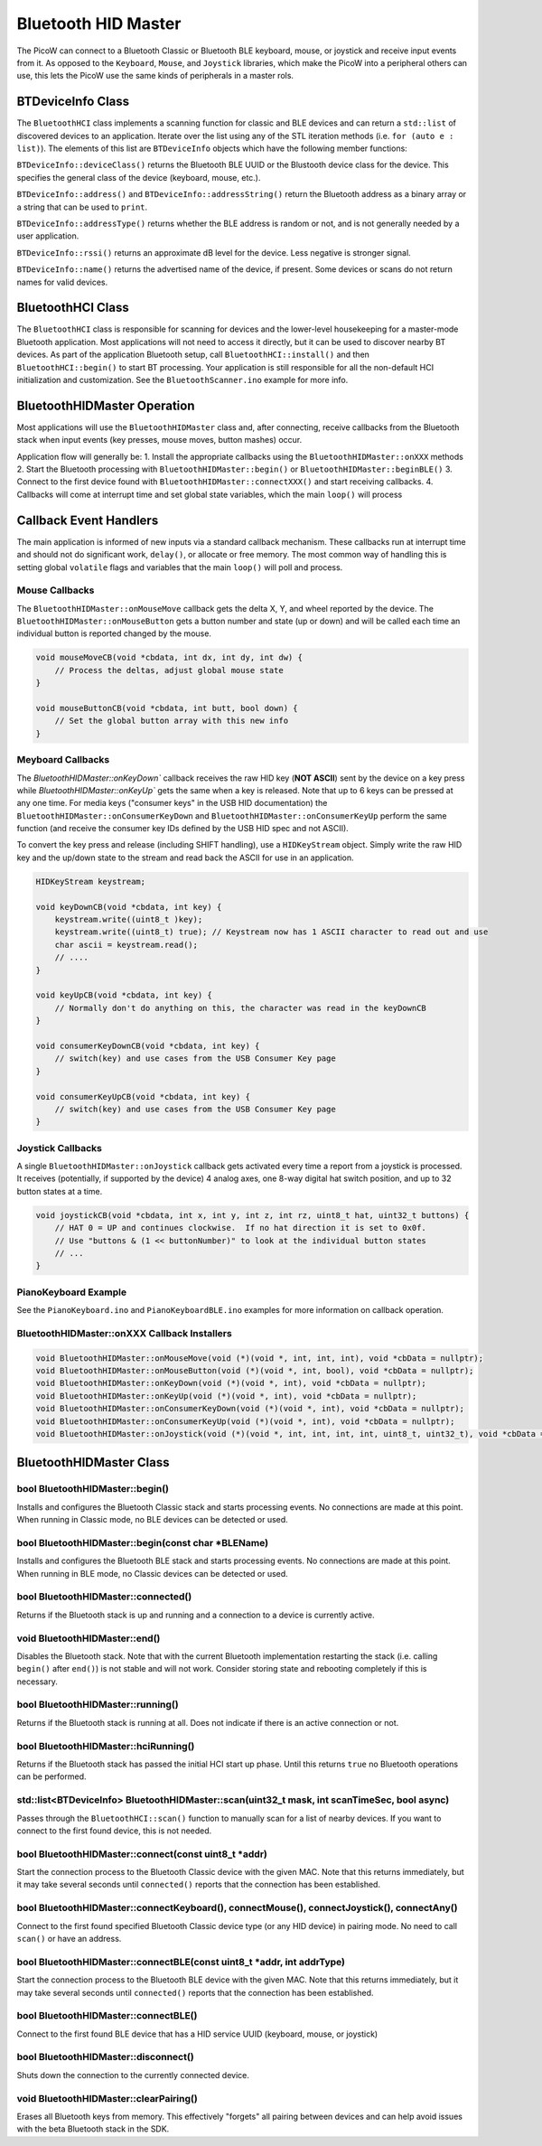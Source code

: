 Bluetooth HID Master
====================

The PicoW can connect to a Bluetooth Classic or Bluetooth BLE keyboard,
mouse, or joystick and receive input events from it.  As opposed to
the ``Keyboard``, ``Mouse``, and ``Joystick`` libraries, which make
the PicoW into a peripheral others can use, this lets the PicoW use the
same kinds of peripherals in a master rols.

BTDeviceInfo Class
------------------

The ``BluetoothHCI`` class implements a scanning function for classic
and BLE devices and can return a ``std::list`` of discovered devices to an application.
Iterate over the list using any of the STL iteration methods (i.e. ``for (auto e : list)``).
The elements of this list are ``BTDeviceInfo`` objects which have the following
member functions:

``BTDeviceInfo::deviceClass()`` returns the Bluetooth BLE UUID or the Blustooth device
class for the device.  This specifies the general class of the device (keyboard, mouse,
etc.).

``BTDeviceInfo::address()`` and ``BTDeviceInfo::addressString()`` return the
Bluetooth address as a binary array or a string that can be used to ``print``.

``BTDeviceInfo::addressType()`` returns whether the BLE address is random or not, and
is not generally needed by a user application.

``BTDeviceInfo::rssi()`` returns an approximate dB level for the device.  Less
negative is stronger signal.

``BTDeviceInfo::name()`` returns the advertised name of the device, if present.  Some
devices or scans do not return names for valid devices.


BluetoothHCI Class
------------------

The ``BluetoothHCI`` class is responsible for scanning for devices and the lower-level
housekeeping for a master-mode Bluetooth application.  Most applications will not need
to access it directly, but it can be used to discover nearby BT devices.  As
part of the application Bluetooth setup, call ``BluetoothHCI::install()`` and then
``BluetoothHCI::begin()`` to start BT processing.  Your application is still responsible
for all the non-default HCI initialization and customization.  See the ``BluetoothScanner.ino``
example for more info.


BluetoothHIDMaster Operation
----------------------------

Most applications will use the ``BluetoothHIDMaster`` class and, after connecting, receive
callbacks from the Bluetooth stack when input events (key presses, mouse moves, button
mashes) occur.

Application flow will generally be:
1. Install the appropriate callbacks using the ``BluetoothHIDMaster::onXXX`` methods
2. Start the Bluetooth processing with ``BluetoothHIDMaster::begin()`` or ``BluetoothHIDMaster::beginBLE()``
3. Connect to the first device found with ``BluetoothHIDMaster::connectXXX()`` and start receiving callbacks.
4. Callbacks will come at interrupt time and set global state variables, which the main ``loop()`` will process

Callback Event Handlers
-----------------------
The main application is informed of new inputs via a standard callback mechanism.  These callbacks run at
interrupt time and should not do significant work, ``delay()``, or allocate or free memory.  The most common
way of handling this is setting global ``volatile`` flags and variables that the main ``loop()`` will poll
and process.

Mouse Callbacks
~~~~~~~~~~~~~~~
The ``BluetoothHIDMaster::onMouseMove`` callback gets the delta X, Y, and wheel reported by the device.
The ``BluetoothHIDMaster::onMouseButton`` gets a button number and state (up or down) and will be called
each time an individual button is reported changed by the mouse.

.. code :: cpp

    void mouseMoveCB(void *cbdata, int dx, int dy, int dw) {
        // Process the deltas, adjust global mouse state
    }

    void mouseButtonCB(void *cbdata, int butt, bool down) {
        // Set the global button array with this new info
    }


Meyboard Callbacks
~~~~~~~~~~~~~~~~~~
The `BluetoothHIDMaster::onKeyDown`` callback receives the raw HID key (**NOT ASCII**) sent by the device on a key press
while `BluetoothHIDMaster::onKeyUp`` gets the same when a key is released.  Note that up to 6 keys can be pressed at any
one time.  For media keys ("consumer keys" in the USB HID documentation) the ``BluetoothHIDMaster::onConsumerKeyDown`` and
``BluetoothHIDMaster::onConsumerKeyUp`` perform the same function (and receive the consumer key IDs defined by the
USB HID spec and not ASCII).

To convert the key press and release (including SHIFT handling), use a ``HIDKeyStream`` object.  Simply write the raw
HID key and the up/down state to the stream and read back the ASCII for use in an application.

.. code :: cpp

    HIDKeyStream keystream;

    void keyDownCB(void *cbdata, int key) {
        keystream.write((uint8_t )key);
        keystream.write((uint8_t) true); // Keystream now has 1 ASCII character to read out and use
        char ascii = keystream.read();
        // ....
    }

    void keyUpCB(void *cbdata, int key) {
        // Normally don't do anything on this, the character was read in the keyDownCB
    }

    void consumerKeyDownCB(void *cbdata, int key) {
        // switch(key) and use cases from the USB Consumer Key page
    }

    void consumerKeyUpCB(void *cbdata, int key) {
        // switch(key) and use cases from the USB Consumer Key page
    }


Joystick Callbacks
~~~~~~~~~~~~~~~~~~
A single ``BluetoothHIDMaster::onJoystick`` callback gets activated every time a report from a joystick is processed.
It receives (potentially, if supported by the device) 4 analog axes, one 8-way digital hat switch position, and up
to 32 button states at a time.

.. code :: cpp

    void joystickCB(void *cbdata, int x, int y, int z, int rz, uint8_t hat, uint32_t buttons) {
        // HAT 0 = UP and continues clockwise.  If no hat direction it is set to 0x0f.
        // Use "buttons & (1 << buttonNumber)" to look at the individual button states
        // ...
    }

PianoKeyboard Example
~~~~~~~~~~~~~~~~~~~~~
See the ``PianoKeyboard.ino`` and ``PianoKeyboardBLE.ino`` examples for more information on callback operation.


BluetoothHIDMaster::onXXX Callback Installers
~~~~~~~~~~~~~~~~~~~~~~~~~~~~~~~~~~~~~~~~~~~~~

.. code :: cpp

    void BluetoothHIDMaster::onMouseMove(void (*)(void *, int, int, int), void *cbData = nullptr);
    void BluetoothHIDMaster::onMouseButton(void (*)(void *, int, bool), void *cbData = nullptr);
    void BluetoothHIDMaster::onKeyDown(void (*)(void *, int), void *cbData = nullptr);
    void BluetoothHIDMaster::onKeyUp(void (*)(void *, int), void *cbData = nullptr);
    void BluetoothHIDMaster::onConsumerKeyDown(void (*)(void *, int), void *cbData = nullptr);
    void BluetoothHIDMaster::onConsumerKeyUp(void (*)(void *, int), void *cbData = nullptr);
    void BluetoothHIDMaster::onJoystick(void (*)(void *, int, int, int, int, uint8_t, uint32_t), void *cbData = nullptr);

BluetoothHIDMaster Class
------------------------

bool BluetoothHIDMaster::begin()
~~~~~~~~~~~~~~~~~~~~~~~~~~~~~~~~
Installs and configures the Bluetooth Classic stack and starts processing events.  No connections are made at this point.
When running in Classic mode, no BLE devices can be detected or used.


bool BluetoothHIDMaster::begin(const char *BLEName)
~~~~~~~~~~~~~~~~~~~~~~~~~~~~~~~~~~~~~~~~~~~~~~~~~~~
Installs and configures the Bluetooth BLE stack and starts processing events.  No connections are made at this point.
When running in BLE mode, no Classic devices can be detected or used.

bool BluetoothHIDMaster::connected()
~~~~~~~~~~~~~~~~~~~~~~~~~~~~~~~~~~~~
Returns if the Bluetooth stack is up and running and a connection to a device is currently active.

void BluetoothHIDMaster::end()
~~~~~~~~~~~~~~~~~~~~~~~~~~~~~~
Disables the Bluetooth stack.  Note that with the current Bluetooth implementation restarting the stack (i.e. calling ``begin()`` after ``end()``) is not stable and will not work.  Consider storing state and rebooting completely if this is necessary.

bool BluetoothHIDMaster::running()
~~~~~~~~~~~~~~~~~~~~~~~~~~~~~~~~~~
Returns if the Bluetooth stack is running at all.  Does not indicate if there is an active connection or not.

bool BluetoothHIDMaster::hciRunning()
~~~~~~~~~~~~~~~~~~~~~~~~~~~~~~~~~~~~~
Returns if the Bluetooth stack has passed the initial HCI start up phase.  Until this returns ``true`` no Bluetooth operations can be performed.

std::list<BTDeviceInfo> BluetoothHIDMaster::scan(uint32_t mask, int scanTimeSec, bool async)
~~~~~~~~~~~~~~~~~~~~~~~~~~~~~~~~~~~~~~~~~~~~~~~~~~~~~~~~~~~~~~~~~~~~~~~~~~~~~~~~~~~~~~~~~~~~
Passes through the ``BluetoothHCI::scan()`` function to manually scan for a list of nearby devices.  If you want to connect to the first found device, this is not needed.

bool BluetoothHIDMaster::connect(const uint8_t *addr)
~~~~~~~~~~~~~~~~~~~~~~~~~~~~~~~~~~~~~~~~~~~~~~~~~~~~~
Start the connection process to the Bluetooth Classic device with the given MAC.  Note that this returns immediately, but it may take several seconds until ``connected()`` reports that the connection has been established.

bool BluetoothHIDMaster::connectKeyboard(), connectMouse(), connectJoystick(), connectAny()
~~~~~~~~~~~~~~~~~~~~~~~~~~~~~~~~~~~~~~~~~~~~~~~~~~~~~~~~~~~~~~~~~~~~~~~~~~~~~~~~~~~~~~~~~
Connect to the first found specified Bluetooth Classic device type (or any HID device) in pairing mode.  No need to call ``scan()`` or have an address.

bool BluetoothHIDMaster::connectBLE(const uint8_t *addr, int addrType)
~~~~~~~~~~~~~~~~~~~~~~~~~~~~~~~~~~~~~~~~~~~~~~~~~~~~~~~~~~~~~~~~~~~~~~
Start the connection process to the Bluetooth BLE device with the given MAC.  Note that this returns immediately, but it may take several seconds until ``connected()`` reports that the connection has been established.

bool BluetoothHIDMaster::connectBLE()
~~~~~~~~~~~~~~~~~~~~~~~~~~~~~~~~~~~~~
Connect to the first found BLE device that has a HID service UUID (keyboard, mouse, or joystick)

bool BluetoothHIDMaster::disconnect()
~~~~~~~~~~~~~~~~~~~~~~~~~~~~~~~~~~~~~
Shuts down the connection to the currently connected device.

void BluetoothHIDMaster::clearPairing()
~~~~~~~~~~~~~~~~~~~~~~~~~~~~~~~~~~~~~~~
Erases all Bluetooth keys from memory.  This effectively "forgets" all pairing between devices and can help avoid issues with the beta Bluetooth stack in the SDK.
